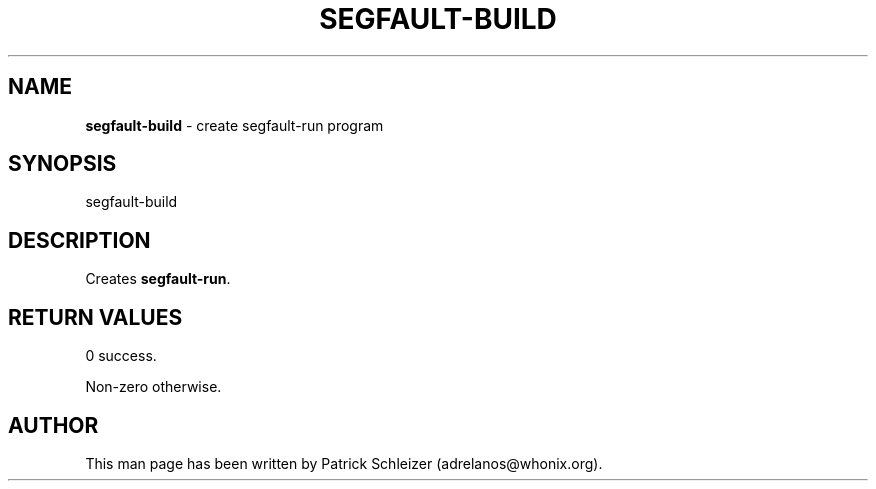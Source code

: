 .\" generated with Ronn-NG/v0.8.0
.\" http://github.com/apjanke/ronn-ng/tree/0.8.0
.TH "SEGFAULT\-BUILD" "8" "January 2020" "debug-misc" "debug-misc Manual"
.SH "NAME"
\fBsegfault\-build\fR \- create segfault\-run program
.P
.SH "SYNOPSIS"
segfault\-build
.SH "DESCRIPTION"
Creates \fBsegfault\-run\fR\.
.SH "RETURN VALUES"
0 success\.
.P
Non\-zero otherwise\.
.SH "AUTHOR"
This man page has been written by Patrick Schleizer (adrelanos@whonix\.org)\.
